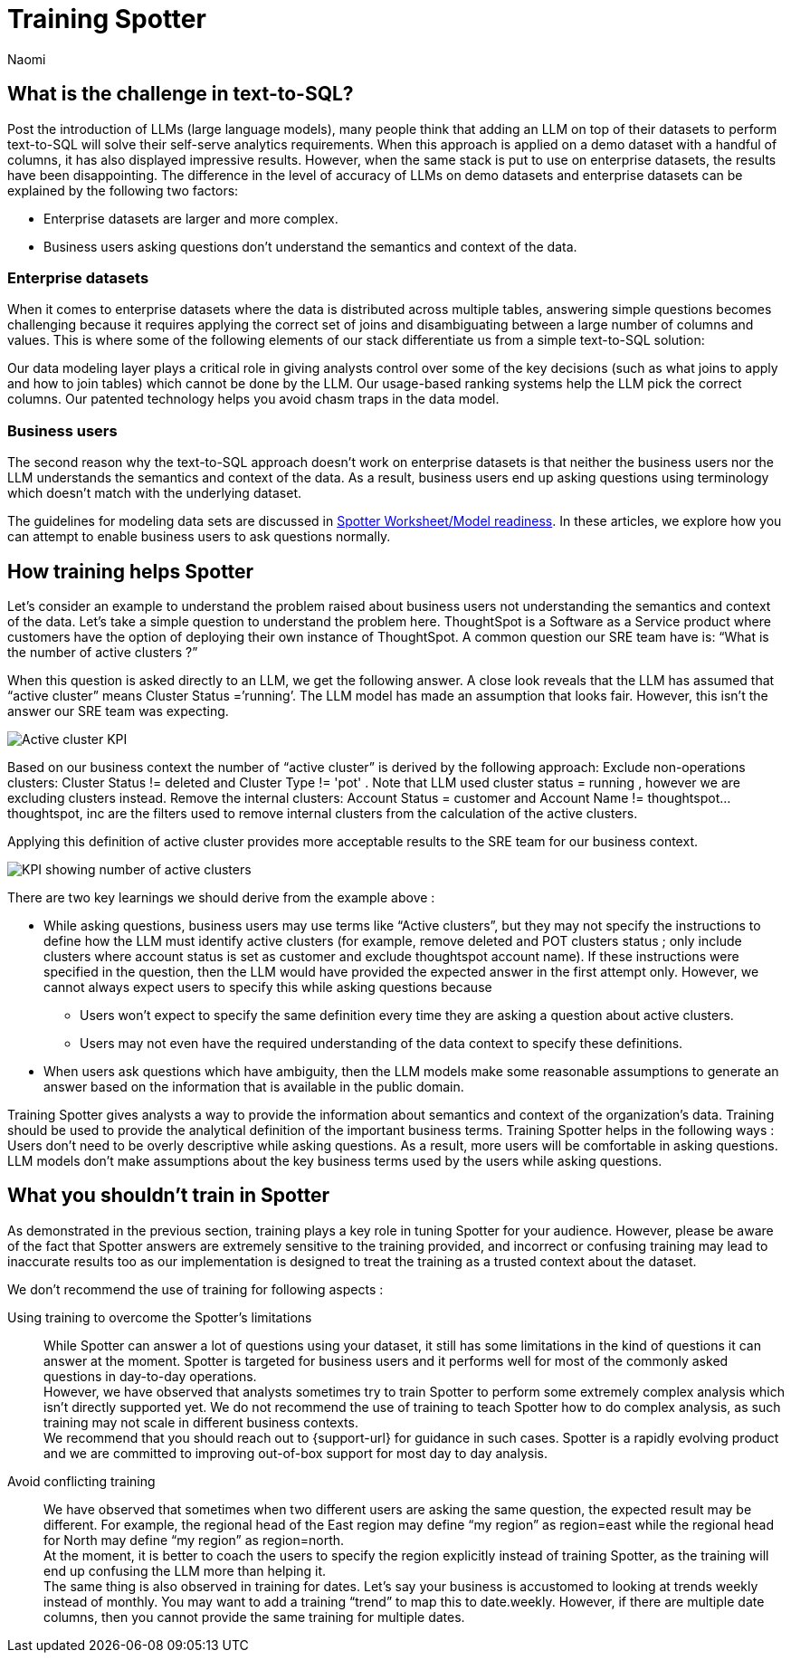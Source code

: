 = Training Spotter
:last_updated: 11/18/2024
:author: Naomi
:linkattrs:
:experimental:
:page-layout: default-cloud
:description:
:jira: SCAL-228500


== What is the challenge in text-to-SQL?


Post the introduction of LLMs (large language models), many people think that adding an LLM on top of their datasets to perform text-to-SQL will solve their self-serve analytics requirements. When this approach is applied on a demo dataset with a handful of columns, it has also displayed impressive results. However, when the same stack is put to use on enterprise datasets, the results have been disappointing. The difference in the level of accuracy of LLMs on demo datasets and enterprise datasets can be explained by the following two factors:


* Enterprise datasets are larger and more complex.
* Business users asking questions don’t understand the semantics and context of the data.


=== Enterprise datasets


When it comes to enterprise datasets where the data is distributed across multiple tables, answering simple questions becomes challenging because it requires applying the correct set of joins and disambiguating between a large number of columns and values. This is where some of the following elements of our stack differentiate us from a simple text-to-SQL solution:


Our data modeling layer plays a critical role in giving analysts control over some of the key decisions (such as what joins to apply and how to join tables) which cannot be done by the LLM.
Our usage-based ranking systems help the LLM pick the correct columns.
Our patented technology helps you avoid chasm traps in the data model.


=== Business users


The second reason why the text-to-SQL approach doesn’t work on enterprise datasets is that neither the business users nor the LLM understands the semantics and context of the data. As a result, business users end up asking questions using terminology which doesn’t match with the underlying dataset.


The guidelines for modeling data sets are discussed in xref:spotter-worksheet-model.adoc[Spotter Worksheet/Model readiness]. In these articles, we explore how you can attempt to enable business users to ask questions normally.


== How training helps Spotter


Let’s consider an example to understand the problem raised about business users not understanding the semantics and context of the data. Let’s take a simple question to understand the problem here. ThoughtSpot is a Software as a Service product where customers have the option of deploying their own instance of ThoughtSpot.  A common question our SRE team have is:  “What is the number of active clusters ?”

[#active]
When this question is asked directly to an LLM, we get the following answer. A close look reveals that the LLM has assumed that “active cluster” means Cluster Status =’running’. The LLM model has made an assumption that looks fair. However, this isn’t the answer our SRE team was expecting.

[.bordered]
image:spotter-cluster-kpi.png[Active cluster KPI]


Based on our business context the number of “active cluster” is derived by the following approach:
Exclude non-operations clusters: Cluster Status != deleted and Cluster Type != 'pot' . Note that LLM used cluster status = running , however we are excluding clusters instead.
Remove the internal clusters:  Account Status = customer and Account Name != thoughtspot...thoughtspot, inc are the filters used to remove internal clusters from the calculation of the active clusters.

Applying this definition of active cluster provides more acceptable results to the SRE team for our business context.
[.bordered]
image:spotter-kpi-health.png[KPI showing number of active clusters]


There are two key learnings we should derive from the example above :

* While asking questions, business users may use terms like “Active clusters”, but they may not specify the instructions to define how the LLM must identify active clusters (for example, remove deleted and POT clusters status ; only include clusters where account status is set as customer and exclude thoughtspot account name). If these instructions were specified in the question, then the LLM would have provided the expected answer in the first attempt only. However, we cannot always expect users to specify this while asking questions because
** Users won’t expect to specify the same definition every time they are asking a question about active clusters.
** Users may not even have the required understanding of the data context to specify these definitions.
* When users ask questions which have ambiguity, then the LLM models make some reasonable assumptions to generate an answer based on the information that is available in the public domain.

Training Spotter gives analysts a way to provide the information about semantics and context of the organization's data. Training should be used to provide the analytical definition of the important business terms. Training Spotter helps in the following ways :
Users don’t need to be overly descriptive while asking questions. As a result, more users will be comfortable in asking questions.
LLM models don’t make assumptions about the key business terms used by the users while asking questions.






== What you shouldn’t train in Spotter


As demonstrated in the previous section, training plays a key role in tuning Spotter for your audience. However, please be aware of the fact that Spotter answers are extremely sensitive to the training provided, and incorrect or confusing training may lead to inaccurate results too as our implementation is designed to treat the training as a trusted context about the dataset.

We don’t recommend the use of training for following aspects :

Using training to overcome the Spotter’s limitations:: While Spotter can answer a lot of questions using your dataset, it still has some limitations in the kind of questions it can answer at the moment. Spotter is targeted for business users and it performs well for most of the commonly asked questions in day-to-day operations. +
However, we have observed that analysts sometimes try to train Spotter to perform some extremely complex analysis which isn’t directly supported yet. We do not recommend the use of training to teach Spotter how to do complex analysis, as such training may not scale in different business contexts. +
We recommend that you should reach out to {support-url} for guidance in such cases. Spotter is a rapidly evolving product and we are committed to improving out-of-box support for most day to day analysis.
Avoid conflicting training:: We have observed that sometimes when two different users are asking the same question, the expected result may be different. For example, the regional head of the East region may define “my region” as region=east while the regional head for North may define “my region” as region=north. +
At the moment, it is better to coach the users to specify the region explicitly instead of training Spotter, as the training will end up confusing the LLM more than helping it. +
The same thing is also observed in training for dates. Let’s say your business is accustomed to looking at trends weekly instead of monthly. You may want to add a training “trend” to map this to date.weekly. However, if there are multiple date columns, then you cannot provide the same training for multiple dates.
